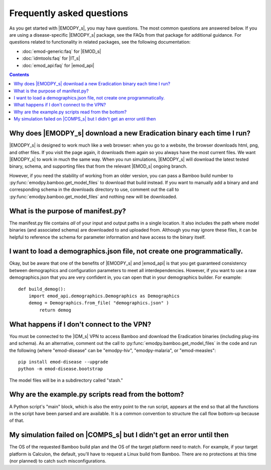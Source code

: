 ==========================
Frequently asked questions
==========================

As you get started with |EMODPY_s|, you may have questions. The most common
questions are answered below. If you are using a disease-specific |EMODPY_s|
package, see the FAQs from that package for additional guidance. For
questions related to functionality in related packages, see the following
documentation:

* :doc:`emod-generic:faq` for |EMOD_s|
* :doc:`idmtools:faq` for |IT_s|
* :doc:`emod_api:faq` for |emod_api|

.. contents:: Contents
   :local:

Why does |EMODPY_s| download a new Eradication binary each time I run?
======================================================================

|EMODPY_s| is designed to work much like a web browser: when you go to a
website, the browser downloads html, png, and other files. If you visit the
page again, it downloads them again so you always have the most current files.
We want |EMODPY_s| to work in much the same way. When you run simulations,
|EMODPY_s| will download the latest tested binary, schema, and supporting
files that from the relevant |EMOD_s| ongoing branch.

However, if you need the stability of working from an older version, you can
pass a Bamboo build number to :py:func:`emodpy.bamboo.get_model_files` to
download that build instead. If you want to manually add a binary and and
corresponding schema in the downloads directory to use, comment out the call
to :py:func:`emodpy.bamboo.get_model_files` and nothing new will be
downloaded.		

What is the purpose of manifest.py?
===================================

The manifest.py file contains *all* of your input and output paths in a
single location. It also includes the path where model binaries
(and associated schema) are downloaded to and uploaded from. Although
you may ignore these files, it can be helpful to reference the schema
for parameter information and have access to the binary itself.

I want to load a demographics.json file, not create one programmatically.
=========================================================================

Okay, but be aware that one of the benefits of |EMODPY_s| and |emod_api| is
that you get guaranteed consistency between demographics and configuration
parameters to meet all interdependencies. However, if you want to use a raw
demographics.json that you are very confident in, you can open that in your
demographics builder. For example::

    def build_demog():
        import emod_api.demographics.Demographics as Demographics
        demog = Demographics.from_file( "demographics.json" )
            return demog

What happens if I don't connect to the VPN?
===========================================

You must be connected to the |IDM_s| VPN to access Bamboo and download the
Eradication binaries (including plug-ins and schema). As an alternative, comment
out the call to :py:func:`emodpy.bamboo.get_model_files` in the code
and run the following (where "emod-disease" can be "emodpy-hiv", "emodpy-malaria",
or "emod-measles"::

    pip install emod-disease --upgrade
    python -m emod-disease.bootstrap

The model files will be in a subdirectory called "stash."

Why are the example.py scripts read from the bottom?
====================================================

A Python script's "main" block, which is also the entry point to the run
script, appears at the end so that all the functions in the script have been
parsed and are available. It is a common convention to structure the call
flow bottom-up because of that.

My simulation failed on |COMPS_s| but I didn't get an error until then
======================================================================

The OS of the requested Bamboo build plan and the OS of the target platform
need to match. For example, if your target platform is Calculon, the default,
you'll have to request a Linux build from Bamboo. There are no protections at
this time (nor planned) to catch such misconfigurations.

